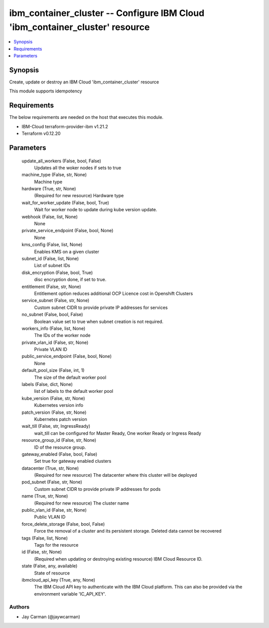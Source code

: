 
ibm_container_cluster -- Configure IBM Cloud 'ibm_container_cluster' resource
=============================================================================

.. contents::
   :local:
   :depth: 1


Synopsis
--------

Create, update or destroy an IBM Cloud 'ibm_container_cluster' resource

This module supports idempotency



Requirements
------------
The below requirements are needed on the host that executes this module.

- IBM-Cloud terraform-provider-ibm v1.21.2
- Terraform v0.12.20



Parameters
----------

  update_all_workers (False, bool, False)
    Updates all the woker nodes if sets to true


  machine_type (False, str, None)
    Machine type


  hardware (True, str, None)
    (Required for new resource) Hardware type


  wait_for_worker_update (False, bool, True)
    Wait for worker node to update during kube version update.


  webhook (False, list, None)
    None


  private_service_endpoint (False, bool, None)
    None


  kms_config (False, list, None)
    Enables KMS on a given cluster


  subnet_id (False, list, None)
    List of subnet IDs


  disk_encryption (False, bool, True)
    disc encryption done, if set to true.


  entitlement (False, str, None)
    Entitlement option reduces additional OCP Licence cost in Openshift Clusters


  service_subnet (False, str, None)
    Custom subnet CIDR to provide private IP addresses for services


  no_subnet (False, bool, False)
    Boolean value set to true when subnet creation is not required.


  workers_info (False, list, None)
    The IDs of the worker node


  private_vlan_id (False, str, None)
    Private VLAN ID


  public_service_endpoint (False, bool, None)
    None


  default_pool_size (False, int, 1)
    The size of the default worker pool


  labels (False, dict, None)
    list of labels to the default worker pool


  kube_version (False, str, None)
    Kubernetes version info


  patch_version (False, str, None)
    Kubernetes patch version


  wait_till (False, str, IngressReady)
    wait_till can be configured for Master Ready, One worker Ready or Ingress Ready


  resource_group_id (False, str, None)
    ID of the resource group.


  gateway_enabled (False, bool, False)
    Set true for gateway enabled clusters


  datacenter (True, str, None)
    (Required for new resource) The datacenter where this cluster will be deployed


  pod_subnet (False, str, None)
    Custom subnet CIDR to provide private IP addresses for pods


  name (True, str, None)
    (Required for new resource) The cluster name


  public_vlan_id (False, str, None)
    Public VLAN ID


  force_delete_storage (False, bool, False)
    Force the removal of a cluster and its persistent storage. Deleted data cannot be recovered


  tags (False, list, None)
    Tags for the resource


  id (False, str, None)
    (Required when updating or destroying existing resource) IBM Cloud Resource ID.


  state (False, any, available)
    State of resource


  ibmcloud_api_key (True, any, None)
    The IBM Cloud API key to authenticate with the IBM Cloud platform. This can also be provided via the environment variable 'IC_API_KEY'.













Authors
~~~~~~~

- Jay Carman (@jaywcarman)

